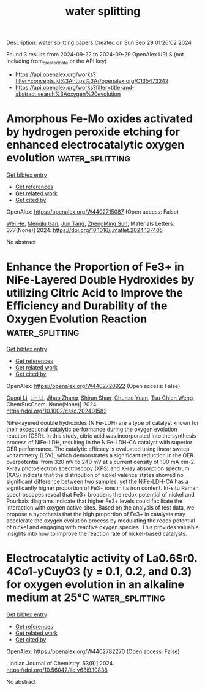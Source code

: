 #+TITLE: water splitting
Description: water splitting papers
Created on Sun Sep 29 01:26:02 2024

Found 3 results from 2024-09-22 to 2024-09-29
OpenAlex URLS (not including from_created_date or the API key)
- [[https://api.openalex.org/works?filter=concepts.id%3Ahttps%3A//openalex.org/C135473242]]
- [[https://api.openalex.org/works?filter=title-and-abstract.search%3Aoxygen%20evolution]]

* Amorphous Fe-Mo oxides activated by hydrogen peroxide etching for enhanced electrocatalytic oxygen evolution  :water_splitting:
:PROPERTIES:
:UUID: https://openalex.org/W4402715087
:TOPICS: Electrocatalysis for Energy Conversion, Electrochemical Detection of Heavy Metal Ions, Aqueous Zinc-Ion Battery Technology
:PUBLICATION_DATE: 2024-09-16
:END:    
    
[[elisp:(doi-add-bibtex-entry "https://doi.org/10.1016/j.matlet.2024.137405")][Get bibtex entry]] 

- [[elisp:(progn (xref--push-markers (current-buffer) (point)) (oa--referenced-works "https://openalex.org/W4402715087"))][Get references]]
- [[elisp:(progn (xref--push-markers (current-buffer) (point)) (oa--related-works "https://openalex.org/W4402715087"))][Get related work]]
- [[elisp:(progn (xref--push-markers (current-buffer) (point)) (oa--cited-by-works "https://openalex.org/W4402715087"))][Get cited by]]

OpenAlex: https://openalex.org/W4402715087 (Open access: False)
    
[[https://openalex.org/A5007172285][Wei He]], [[https://openalex.org/A5014982941][Menglu Gan]], [[https://openalex.org/A5089182802][Jun Tang]], [[https://openalex.org/A5100748993][ZhengMing Sun]], Materials Letters. 377(None)] 2024. https://doi.org/10.1016/j.matlet.2024.137405 
     
No abstract    

    

* Enhance the Proportion of Fe3+ in NiFe‐Layered Double Hydroxides by utilizing Citric Acid to Improve the Efficiency and Durability of the Oxygen Evolution Reaction  :water_splitting:
:PROPERTIES:
:UUID: https://openalex.org/W4402720922
:TOPICS: Catalytic Nanomaterials, Electrocatalysis for Energy Conversion, Layered Double Hydroxide Nanomaterials
:PUBLICATION_DATE: 2024-09-22
:END:    
    
[[elisp:(doi-add-bibtex-entry "https://doi.org/10.1002/cssc.202401582")][Get bibtex entry]] 

- [[elisp:(progn (xref--push-markers (current-buffer) (point)) (oa--referenced-works "https://openalex.org/W4402720922"))][Get references]]
- [[elisp:(progn (xref--push-markers (current-buffer) (point)) (oa--related-works "https://openalex.org/W4402720922"))][Get related work]]
- [[elisp:(progn (xref--push-markers (current-buffer) (point)) (oa--cited-by-works "https://openalex.org/W4402720922"))][Get cited by]]

OpenAlex: https://openalex.org/W4402720922 (Open access: False)
    
[[https://openalex.org/A5101527396][Guoqi Li]], [[https://openalex.org/A5100412807][Lin Li]], [[https://openalex.org/A5022371210][Jihao Zhang]], [[https://openalex.org/A5102658611][Shiran Shan]], [[https://openalex.org/A5072872054][Chunze Yuan]], [[https://openalex.org/A5006108211][Tsu‐Chien Weng]], ChemSusChem. None(None)] 2024. https://doi.org/10.1002/cssc.202401582 
     
NiFe-layered double hydroxides (NiFe-LDH) are a type of catalyst known for their exceptional catalytic performance during the oxygen evolution reaction (OER). In this study, citric acid was incorporated into the synthesis process of NiFe-LDH, resulting in the NiFe-LDH-CA catalyst with superior OER performance. The catalytic efficacy is evaluated using linear sweep voltammetry (LSV), which demonstrates a significant reduction in the OER overpotential from 320 mV to 240 mV at a current density of 100 mA cm-2. X-ray photoelectron spectroscopy (XPS) and X-ray absorption spectrum (XAS) indicate that the distribution of nickel valence states showed no significant difference between two samples, yet the NiFe-LDH-CA has a significantly higher proportion of Fe3+ ions in its iron content. In-situ Raman spectroscopes reveal that Fe3+ broadens the redox potential of nickel and Pourbaix diagrams indicate that higher Fe3+ levels could facilitate the interaction with oxygen active sites. Based on the analysis of test data, we propose a hypothesis that the high proportion of Fe3+ in catalysts may accelerate the oxygen evolution process by modulating the redox potential of nickel and engaging with reactive oxygen species. This provides valuable insights into how to improve the reaction rate of nickel-based catalysts.    

    

* Electrocatalytic activity of La0.6Sr0. 4Co1-yCuyO3 (y = 0.1, 0.2, and 0.3) for oxygen evolution in an alkaline medium at 25℃  :water_splitting:
:PROPERTIES:
:UUID: https://openalex.org/W4402782270
:TOPICS: Electrocatalysis for Energy Conversion, Solid Oxide Fuel Cells, Fuel Cell Membrane Technology
:PUBLICATION_DATE: 2024-09-24
:END:    
    
[[elisp:(doi-add-bibtex-entry "https://doi.org/10.56042/ijc.v63i9.10838")][Get bibtex entry]] 

- [[elisp:(progn (xref--push-markers (current-buffer) (point)) (oa--referenced-works "https://openalex.org/W4402782270"))][Get references]]
- [[elisp:(progn (xref--push-markers (current-buffer) (point)) (oa--related-works "https://openalex.org/W4402782270"))][Get related work]]
- [[elisp:(progn (xref--push-markers (current-buffer) (point)) (oa--cited-by-works "https://openalex.org/W4402782270"))][Get cited by]]

OpenAlex: https://openalex.org/W4402782270 (Open access: False)
    
, Indian Journal of Chemistry. 63(9)] 2024. https://doi.org/10.56042/ijc.v63i9.10838 
     
No abstract    

    
